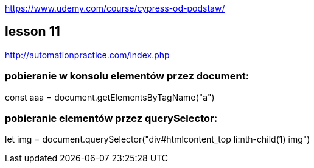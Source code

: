 https://www.udemy.com/course/cypress-od-podstaw/


== lesson 11
http://automationpractice.com/index.php

=== pobieranie w konsolu elementów przez document:
const aaa = document.getElementsByTagName("a")

=== pobieranie elementów przez querySelector:
let img = document.querySelector("div#htmlcontent_top li:nth-child(1) img")